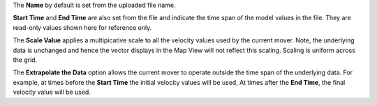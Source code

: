 .. keywords
   currents, movers, gridded, roms, fvcom, hyrodynamic model
   
The **Name** by default is set from the uploaded file name. 

**Start Time** and **End Time** are also set from the file and indicate the time span of the model values in the file. They are read-only values shown here for reference only.

The **Scale Value** applies a multipicative scale to all the velocity values used by the current mover. Note, the underlying data is unchanged and hence the vector displays in the Map View will not reflect this scaling. Scaling is uniform across the grid.

The **Extrapolate the Data** option allows the current mover to operate outside the time span of the underlying data. For example, at times before the **Start Time** the initial velocity values will be used, At times after the **End Time**, the final velocity value will be used.